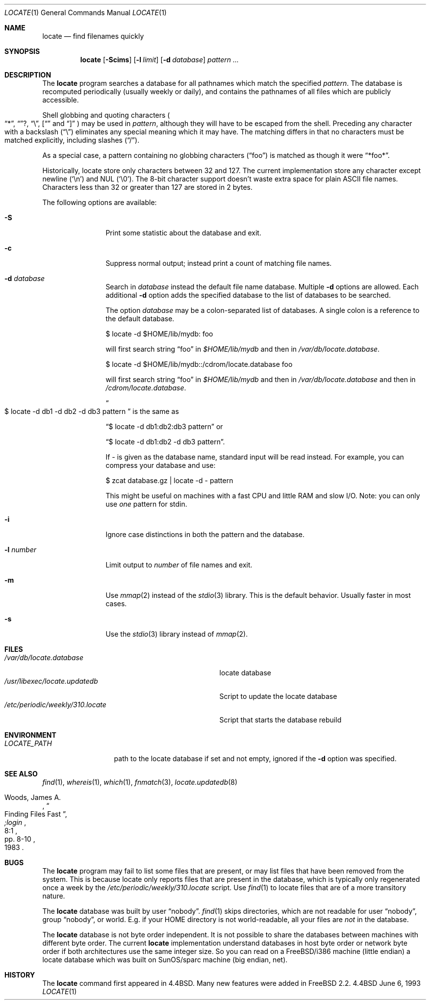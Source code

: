 .\" Copyright (c) 1995 Wolfram Schneider <wosch@FreeBSD.org>. Berlin.
.\" Copyright (c) 1990, 1993
.\"	The Regents of the University of California.  All rights reserved.
.\"
.\" Redistribution and use in source and binary forms, with or without
.\" modification, are permitted provided that the following conditions
.\" are met:
.\" 1. Redistributions of source code must retain the above copyright
.\"    notice, this list of conditions and the following disclaimer.
.\" 2. Redistributions in binary form must reproduce the above copyright
.\"    notice, this list of conditions and the following disclaimer in the
.\"    documentation and/or other materials provided with the distribution.
.\" 3. All advertising materials mentioning features or use of this software
.\"    must display the following acknowledgement:
.\"	This product includes software developed by the University of
.\"	California, Berkeley and its contributors.
.\" 4. Neither the name of the University nor the names of its contributors
.\"    may be used to endorse or promote products derived from this software
.\"    without specific prior written permission.
.\"
.\" THIS SOFTWARE IS PROVIDED BY THE REGENTS AND CONTRIBUTORS ``AS IS'' AND
.\" ANY EXPRESS OR IMPLIED WARRANTIES, INCLUDING, BUT NOT LIMITED TO, THE
.\" IMPLIED WARRANTIES OF MERCHANTABILITY AND FITNESS FOR A PARTICULAR PURPOSE
.\" ARE DISCLAIMED.  IN NO EVENT SHALL THE REGENTS OR CONTRIBUTORS BE LIABLE
.\" FOR ANY DIRECT, INDIRECT, INCIDENTAL, SPECIAL, EXEMPLARY, OR CONSEQUENTIAL
.\" DAMAGES (INCLUDING, BUT NOT LIMITED TO, PROCUREMENT OF SUBSTITUTE GOODS
.\" OR SERVICES; LOSS OF USE, DATA, OR PROFITS; OR BUSINESS INTERRUPTION)
.\" HOWEVER CAUSED AND ON ANY THEORY OF LIABILITY, WHETHER IN CONTRACT, STRICT
.\" LIABILITY, OR TORT (INCLUDING NEGLIGENCE OR OTHERWISE) ARISING IN ANY WAY
.\" OUT OF THE USE OF THIS SOFTWARE, EVEN IF ADVISED OF THE POSSIBILITY OF
.\" SUCH DAMAGE.
.\"
.\"	@(#)locate.1	8.1 (Berkeley) 6/6/93
.\" $FreeBSD$
.\"
.Dd June 6, 1993
.Dt LOCATE 1
.Os BSD 4.4
.Sh NAME
.Nm locate
.Nd find filenames quickly
.Sh SYNOPSIS
.Nm
.Op Fl Scims
.Op Fl l Ar limit
.Op Fl d Ar database 
.Ar pattern ...
.Sh DESCRIPTION
The
.Nm
program searches a database for all pathnames which match the specified
.Ar pattern  .
The database is recomputed periodically (usually weekly or daily), 
and contains the pathnames
of all files which are publicly accessible.
.Pp
Shell globbing and quoting characters
.Po
.Dq * ,
.Dq ? ,
.Dq \e ,
.Dq [
and
.Dq \]
.Pc
may be used in
.Ar pattern  ,
although they will have to be escaped from the shell.
Preceding any character with a backslash
.Pq Dq \e
eliminates any special
meaning which it may have.
The matching differs in that no characters must be matched explicitly,
including slashes
.Pq Dq / .
.Pp
As a special case, a pattern containing no globbing characters
.Pq Dq foo
is matched as though it were
.Dq *foo* .

Historically, locate store only characters between 32 and 127.  The
current implementation store any character except newline
.Pq Sq \en
and NUL
.Pq Sq \e0 .
The 8-bit character support doesn't waste extra space for
plain ASCII file names. Characters less than 32 or greater than 127
are stored in 2 bytes.

The following options are available:
.Bl -tag -width 10n indent
.It Fl S
Print some statistic about the database and exit.
.It Fl c
Suppress normal output; instead print a count of matching file names.
.It Fl d Ar database
Search in
.Ar database
instead the default file name database.
Multiple 
.Fl d
options are allowed.  Each additional 
.Fl d
option adds the specified database to the list
of databases to be searched.

The option
.Ar database
may be a colon-separated list of databases. A single colon is a reference
to the default database.

$ locate -d $HOME/lib/mydb: foo

will first search string
.Dq foo
in 
.Pa $HOME/lib/mydb
and then in 
.Pa /var/db/locate.database .

$ locate -d $HOME/lib/mydb::/cdrom/locate.database foo

will first search string
.Dq foo
in 
.Pa $HOME/lib/mydb
and then in 
.Pa /var/db/locate.database
and then in 
.Pa /cdrom/locate.database .


.Do
$ locate -d db1 -d db2 -d db3 pattern
.Dc
is the same as

.Dq $ locate -d db1:db2:db3 pattern
or 

.Dq $ locate -d db1:db2 -d db3 pattern . 

If
.Ar - 
is given as the database name, standard input will be read instead.
For example, you can compress your database 
and use: 

$ zcat database.gz | locate -d - pattern

This might be useful on machines with a fast CPU and little RAM and slow
I/O. Note: you can only use 
.Ar one
pattern for stdin.
.It Fl i
Ignore case distinctions in both the pattern and the database.
.It Fl l Ar number
Limit output to 
.Ar number
of file names and exit.
.It Fl m
Use 
.Xr mmap 2 
instead of the 
.Xr stdio 3 
library. This is the default behavior. Usually faster in most cases.
.It Fl s
Use the
.Xr stdio 3
library instead of
.Xr mmap 2 .
.Sh FILES
.Bl -tag -width /etc/periodic/weekly/310.locate -compact
.It Pa /var/db/locate.database
locate database
.It Pa /usr/libexec/locate.updatedb
Script to update the locate database
.It Pa /etc/periodic/weekly/310.locate
Script that starts the database rebuild
.El
.Sh ENVIRONMENT
.Bl -tag -width LOCATE_PATH -compact
.It Pa LOCATE_PATH
path to the locate database if set and not empty, ignored if the 
.Fl d 
option was specified.
.El
.Sh SEE ALSO
.Xr find 1 ,
.Xr whereis 1 ,
.Xr which 1 ,
.Xr fnmatch 3 ,
.Xr locate.updatedb 8
.Rs
.%A Woods, James A.
.%D 1983
.%T "Finding Files Fast"
.%J ";login"
.%V 8:1
.%P pp. 8-10
.Re
.Sh BUGS
The
.Nm
program may fail to list some files that are present, or may 
list files that have been removed from the system.  This is because
locate only reports files that are present in the database, which is
typically only regenerated once a week by the 
.Pa /etc/periodic/weekly/310.locate
script.  Use
.Xr find 1
to locate files that are of a more transitory nature.

The
.Nm
database was built by user 
.Dq nobody .
.Xr find 1
skips directories,
which are not readable for user 
.Dq nobody , 
group
.Dq nobody ,
or
world. E.g. if your HOME directory is not world-readable, all your
files are 
.Ar not
in the database.

The
.Nm
database is not byte order independent. It is not possible
to share the databases between machines with different byte order.
The current 
.Nm
implementation understand databases in host byte order or
network byte order if both architectures use the same integer size. 
So you can read on a FreeBSD/i386 machine 
(little endian)
a locate database which was built on SunOS/sparc machine
(big endian, net).

.Sh HISTORY
The
.Nm
command first appeared in
.Bx 4.4 .
Many new features were
added in
.Fx 2.2 .
